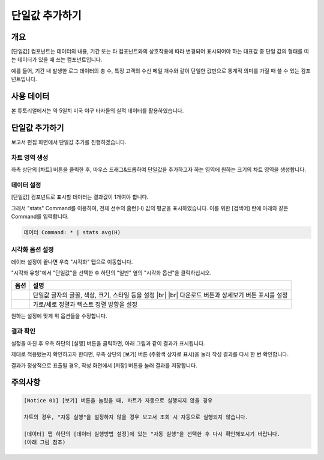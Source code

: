 .. |br| raw:: html

  <br/>

===================================================================
단일값 추가하기
===================================================================

-------------------------------------------------------------------
개요
-------------------------------------------------------------------

[단일값] 컴포넌트는 데이터의 내용, 기간 또는 타 컴포넌트와의 상호작용에 따라 변경되어 표시되어야 하는 대표값 중 단일 값의 형태를 띠는 데이터가 있을 때 쓰는 컴포넌트입니다.

예를 들어, 기간 내 발생한 로그 데이터의 총 수, 특정 고객의 수신 메일 개수와 같이 단일한 값만으로 통계적 의미를 가질 때 쓸 수 있는 컴포넌트입니다.

-------------------------------------------------------------------
사용 데이터
-------------------------------------------------------------------

본 튜토리얼에서는 약 5일치 미국 야구 타자들의 실적 데이터를 활용하였습니다.

.. image:: ./images/ko/single_value_01.png
    :alt: 미국 야구 타자들의 실적 데이터
    :scale: 60%


-------------------------------------------------------------------
단일값 추가하기
-------------------------------------------------------------------

보고서 편집 화면에서 단일값 추가를 진행하겠습니다.


차트 영역 생성
=================================================================

.. image:: ./images/ko/single_value_02.png
    :alt: 단일값_차트영역생성
    :scale: 60%

좌측 상단의 [차트] 버튼을 클릭한 후, 마우스 드래그&드롭하여 단일값을 추가하고자 하는 영역에 원하는 크기의 차트 영역을 생성합니다.


데이터 설정
=================================================================

.. image:: ./images/ko/single_value_03.png
    :alt: 단일값_데이터설정
    :scale: 60%


[단일값] 컴포넌트로 표시할 데이터는 결과값이 1개여야 합니다.

그래서 "stats" Command를 이용하여, 전체 선수의 홈런(H) 값의 평균을 표시하였습니다.
이를 위한 [검색어] 란에 아래와 같은 Command를 입력합니다.

.. code::

    데이터 Command: * | stats avg(H)


시각화 옵션 설정
=================================================================

.. image:: ./images/ko/single_value_04.png
    :alt: 단일값_시각화 옵션 설정
    :scale: 60%

데이터 설정이 끝나면 우측 "시각화" 탭으로 이동합니다.

"시각화 유형"에서 "단일값"을 선택한 후 하단의 "일반" 옆의 "시각화 옵션"을 클릭하십시오.

.. |opt1| image:: ./images/ko/single_value_05.png
    :scale: 90%
    :alt: 단일값 시각화 옵션 (1)

.. |opt2| image:: ./images/ko/single_value_06.png
    :scale: 90%
    :alt: 단일값 시각화 옵션 (2)

.. list-table::
   :header-rows: 1

   * - 옵션
     - 설명
   * - |opt1|
     - 단일값 글자의 글꼴, 색상, 크기, 스타일 등을 설정
       |br|
       |br| 다운로드 버튼과 상세보기 버튼 표시를 설정
   * - |opt2|
     - 가로/세로 정렬과 텍스트 정렬 방향을 설정

원하는 설정에 맞게 위 옵션들을 수정합니다.


결과 확인
=================================================================

설정을 마친 후 우측 하단의 [실행] 버튼을 클릭하면, 아래 그림과 같이 결과가 표시됩니다.

.. image:: ./images/ko/single_value_07.png
    :alt: 단일값 시각화 결과 확인
    :scale: 60%


제대로 적용됐는지 확인하고자 한다면, 우측 상단의 [보기] 버튼 (주황색 상자로 표시)을 눌러 작성 결과를 다시 한 번 확인합니다.

.. image:: ./images/ko/single_value_08.png
    :alt: 단일값 시각화 결과 [보기]에서 확인
    :scale: 60%

결과가 정상적으로 표출될 경우, 작성 화면에서 [저장] 버튼을 눌러 결과를 저장합니다.


-------------------------------------------------------------------
주의사항
-------------------------------------------------------------------

.. code::

    [Notice 01] [보기] 버튼을 눌렀을 때, 차트가 자동으로 실행되지 않을 경우

    차트의 경우, "자동 실행"을 설정하지 않을 경우 보고서 조회 시 자동으로 실행되지 않습니다.

    [데이터] 탭 하단의 [데이터 실행방법 설정]에 있는 "자동 실행"을 선택한 후 다시 확인해보시기 바랍니다.
    (아래 그림 참조)

.. image:: ./images/ko/autoplay.png
    :scale: 90%
    :alt: 자동실행 설정



